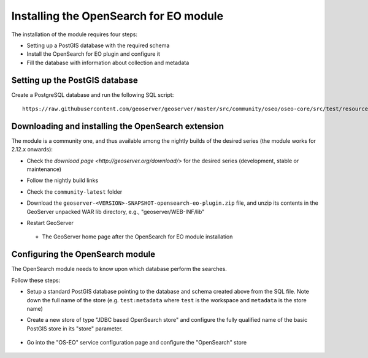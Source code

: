 .. _opensearch_eo:

Installing the OpenSearch for EO module
=======================================

The installation of the module requires four steps:

* Setting up a PostGIS database with the required schema
* Install the OpenSearch for EO plugin and configure it
* Fill the database with information about collection and metadata

Setting up the PostGIS database
-------------------------------

Create a PostgreSQL database and run the following SQL script::

  https://raw.githubusercontent.com/geoserver/geoserver/master/src/community/oseo/oseo-core/src/test/resources/postgis.sql

Downloading and installing the OpenSearch extension
---------------------------------------------------

The module is a community one, and thus available among the nightly builds of the
desired series (the module works for 2.12.x onwards):

* Check the `download page <http://geoserver.org/download/>` for the desired series (development,
  stable or maintenance)
* Follow the nightly build links
* Check the ``community-latest`` folder
* Download the ``geoserver-<VERSION>-SNAPSHOT-opensearch-eo-plugin.zip`` file, and unzip its contents in the GeoServer unpacked WAR lib directory, e.g., "geoserver/WEB-INF/lib"
* Restart GeoServer

  .. figure:: images/admin.png
     :align: center

  * The GeoServer home page after the OpenSearch for EO module installation

Configuring the OpenSearch module
---------------------------------

The OpenSearch module needs to know upon which database perform the searches.

Follow these steps:

* Setup a standard PostGIS database pointing to the database and schema created above
  from the SQL file. Note down the full name of the store (e.g. ``test:metadata`` where ``test``
  is the workspace and ``metadata`` is the store name)
* Create a new store of type "JDBC based OpenSearch store" and configure the fully qualified name
  of the basic PostGIS store in its "store" parameter.

  .. figure:: images/store.png
     :align: center

* Go into the "OS-EO" service configuration page and configure the "OpenSearch" store

  .. figure:: images/service.png
